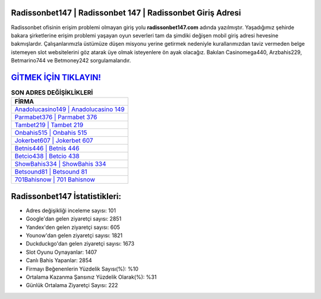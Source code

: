 ﻿Radissonbet147 | Radissonbet 147 | Radissonbet Giriş Adresi
===================================

.. image:: images/radissonbet-giris.jpg
   :width: 600
   
Radissonbet ofisinin erişim problemi olmayan giriş yolu **radissonbet147.com** adında yazılmıştır. Yaşadığımız şehirde bakara şirketlerine erişim problemi yaşayan oyun severleri tam da şimdiki değişen mobil giriş adresi hevesine bakmışlardır. Çalışanlarımızla üstümüze düşen misyonu yerine getirmek nedeniyle kurallarımızdan taviz vermeden belge istemeyen slot websitelerini göz atarak üye olmak isteyenlere ön ayak olacağız. Bakılan Casinomega440, Arzbahis229, Betmarino744 ve Betmoney242 sorgulamalarıdır.

`GİTMEK İÇİN TIKLAYIN! <https://uclck.me/gonow>`_
==============

.. list-table:: **SON ADRES DEĞİŞİKLİKLERİ**
   :widths: 100
   :header-rows: 1

   * - FİRMA
   * - `Anadolucasino149 | Anadolucasino 149 <anadolucasino149-anadolucasino-149-anadolucasino-giris-adresi.html>`_
   * - `Parmabet376 | Parmabet 376 <parmabet376-parmabet-376-parmabet-giris-adresi.html>`_
   * - `Tambet219 | Tambet 219 <tambet219-tambet-219-tambet-giris-adresi.html>`_	 
   * - `Onbahis515 | Onbahis 515 <onbahis515-onbahis-515-onbahis-giris-adresi.html>`_	 
   * - `Jokerbet607 | Jokerbet 607 <jokerbet607-jokerbet-607-jokerbet-giris-adresi.html>`_ 
   * - `Betnis446 | Betnis 446 <betnis446-betnis-446-betnis-giris-adresi.html>`_
   * - `Betcio438 | Betcio 438 <betcio438-betcio-438-betcio-giris-adresi.html>`_	 
   * - `ShowBahis334 | ShowBahis 334 <showbahis334-showbahis-334-showbahis-giris-adresi.html>`_
   * - `Betsound81 | Betsound 81 <betsound81-betsound-81-betsound-giris-adresi.html>`_
   * - `701Bahisnow | 701 Bahisnow <701bahisnow-701-bahisnow-bahisnow-giris-adresi.html>`_
	 
Radissonbet147 İstatistikleri:
===================================	 
* Adres değişikliği inceleme sayısı: 101
* Google'dan gelen ziyaretçi sayısı: 2851
* Yandex'den gelen ziyaretçi sayısı: 605
* Younow'dan gelen ziyaretçi sayısı: 1821
* Duckduckgo'dan gelen ziyaretçi sayısı: 1673
* Slot Oyunu Oynayanlar: 1407
* Canlı Bahis Yapanlar: 2854
* Firmayı Beğenenlerin Yüzdelik Sayısı(%): %10
* Ortalama Kazanma Şansınız Yüzdelik Olarak(%): %31
* Günlük Ortalama Ziyaretçi Sayısı: 222
